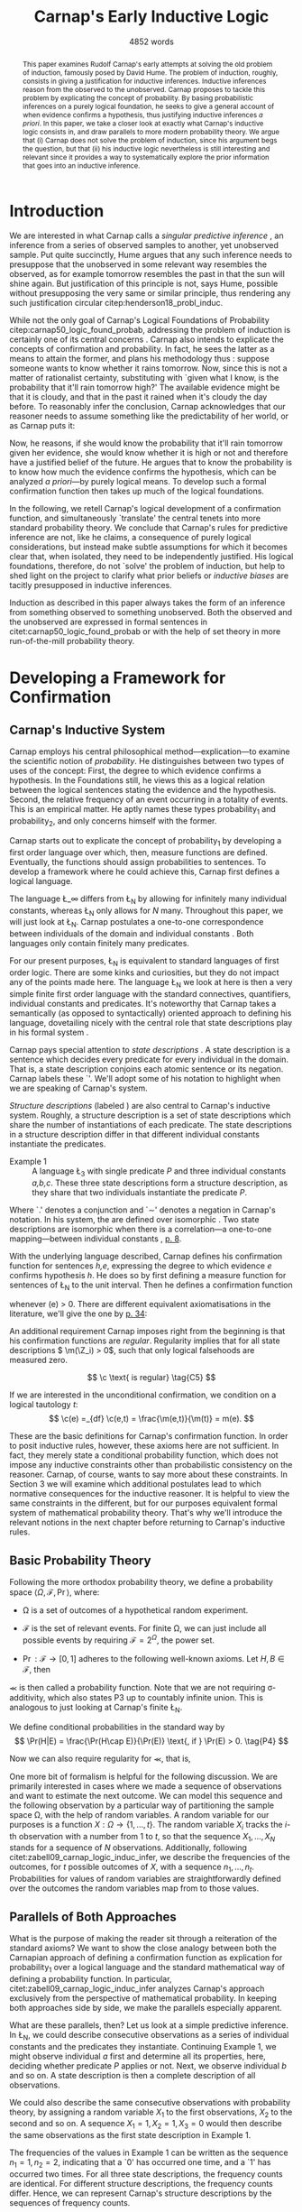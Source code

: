 # Biblatex
#+LATEX_HEADER: \usepackage[backend=biber,authordate, ibidtracker=context,natbib,doi=false,isbn=false,url=false]{biblatex-chicago}
#+LATEX_HEADER: \usepackage{setspace}
#+LATEX_HEADER: \addbibresource{~/Documents/bibliography/references.bib}

# Pretty fractions
#+LATEX_HEADER: \usepackage{xfrac}
# Large circles
#+LATEX_HEADER: \usepackage{fdsymbol}
# Drawn Bayes Nets
#+LATEX_HEADER: \usepackage{tikz}
#+LATEX_HEADER: \usetikzlibrary{bayesnet}
# Fraktur Fonts
#+LATEX_HEADER: \usepackage{yfonts}

# Commands
#+LATEX_HEADER: \onehalfspacing

# Abbreviations
#+LATEX_HEADER: \newcommand{\Z}{\textfrak{Z}}
#+LATEX_HEADER: \renewcommand{\c}{\textfrak{c}}
#+LATEX_HEADER: \newcommand{\m}{\textfrak{m}}
#+LATEX_HEADER: \renewcommand{\L}{\textfrak{L}}
#+LATEX_HEADER: \newcommand{\Str}{\textfrak{Str}}

#+LATEX_HEADER: \newcommand{\wc}{\(\largecircle\)}
#+LATEX_HEADER: \newcommand{\bc}{\(\largeblackcircle\)}

#+LATEX_HEADER: \newcommand{\LFp}[1]{\citep[p.~#1]{carnap50_logic_found_probab}}
#+LATEX_HEADER: \newcommand{\LFt}[1]{\citet[p.~#1]{carnap50_logic_found_probab}}

# Title and Stuff
#+LATEX_HEADER: \author{Conrad Friedrich}
#+OPTIONS: toc:nil num:t author:nil subtitle:nil
#+TITLE: Carnap's Early Inductive Logic
#+SUBTITLE: 4852 words

#+begin_abstract
This paper examines Rudolf Carnap's early attempts at solving the old problem of induction, famously posed by David Hume. The problem of induction, roughly, consists in giving a justification for inductive inferences. Inductive inferences reason from the observed to the unobserved. Carnap proposes to tackle this problem by explicating the concept of probability. By basing probabilistic inferences on a purely logical foundation, he seeks to give a general account of when evidence confirms a hypothesis, thus justifying inductive inferences /a priori/. In this paper, we take a closer look at exactly what Carnap's inductive logic consists in, and draw parallels to more modern probability theory. We argue that (i) Carnap does not solve the problem of induction, since his argument begs the question, but that (ii) his inductive logic nevertheless is still interesting and relevant since it provides a way to systematically explore the prior information that goes into an inductive inference.
#+end_abstract

\thispagestyle{empty}

\newpage
\tableofcontents
\newpage

* Introduction

We are interested in what Carnap calls a /singular predictive inference/ \LFp{185}, an inference from a series of observed samples to another, yet unobserved sample. Put quite succinctly, Hume argues that any such inference needs to presuppose that the unobserved in some relevant way resembles the observed, as for example tomorrow resembles the past in that the sun will shine again. But justification of this principle is not, says Hume, possible without presupposing the very same or similar principle, thus rendering any such justification circular citep:henderson18_probl_induc. 

While not the only goal of Carnap's Logical Foundations of Probability citep:carnap50_logic_found_probab, addressing the problem of induction is certainly one of its central concerns \LFp{1}. Carnap also intends to explicate the concepts of confirmation and probability. In fact, he sees the latter as a means to attain the former, and plans his methodology thus \LFp{178}: suppose someone wants to know whether it rains tomorrow. Now, since this is not a matter of rationalist certainty, substituting with `given what I know, is the probability that it'll rain tomorrow high?' The available evidence might be that it is cloudy, and that in the past it rained when it's cloudy the day before. To reasonably infer the conclusion, Carnap acknowledges that our reasoner needs to assume something like the predictability of her world, or as Carnap puts it:
\begin{quote}[...] A kind of events which have occurred in the past very frequently under certain conditions will under the same conditions occur very frequently in the future. \LFp{180}
\end{quote}
Now, he reasons, if she would know the probability that it'll rain tomorrow given her evidence, she would know whether it is high or not and therefore have a justified belief of the future. He argues that to know the probability is to know how much the evidence confirms the hypothesis, which can be analyzed /a priori/---by purely logical means. To develop such a formal confirmation function then takes up much of the logical foundations.

In the following, we retell Carnap's logical development of a confirmation function, and simultaneously `translate' the central tenets into more standard probability theory. We conclude that Carnap's rules for predictive inference are not, like he claims, a consequence of purely logical considerations, but instead make subtle assumptions for which it becomes clear that, when isolated, they need to be independently justified. His logical foundations, therefore, do not `solve' the problem of induction, but help to shed light on the project to clarify what prior beliefs or /inductive biases/ are tacitly presupposed in inductive inferences. 

Induction as described in this paper always takes the form of an inference from something observed to something unobserved. Both the observed and the unobserved are expressed in formal sentences in citet:carnap50_logic_found_probab or with the help of set theory in more run-of-the-mill probability theory.

* Developing a Framework for Confirmation  

** Carnap's Inductive System
Carnap employs his central philosophical method---explication---to examine the scientific notion of /probability/. He distinguishes between two types of uses of the concept: First, the degree to which evidence confirms a hypothesis. In the Foundations still, he views this as a logical relation between the logical sentences stating the evidence and the hypothesis. Second, the relative frequency of an event occurring in a totality of events. This is an empirical matter. He aptly names these types probability_1 and probability_2, and only concerns himself with the former.

Carnap starts out to explicate the concept of probability_1 by developing a first order language over which, then, measure functions are defined. Eventually, the functions should assign probabilities to sentences. To develop a framework where he could achieve this, Carnap first defines a logical language. 

The language \L_\infty differs from \L_N by allowing for infinitely many individual constants, whereas \L_N only allows for /N/ many. Throughout this paper, we will just look at \L_N. Carnap postulates a one-to-one correspondence between individuals of the domain and individual constants \LFp{73}. Both languages only contain finitely many predicates.  

For our present purposes, \L_N is equivalent to standard languages of first order logic. There are some kinks and curiosities, but they do not impact any of the points made here. 
The language \L_N we look at here is then a very simple finite first order language with the standard connectives, quantifiers, individual constants and predicates.
It's noteworthy that Carnap takes a semantically (as opposed to syntactically) oriented approach to defining his language, dovetailing nicely with the central role that state descriptions play in his formal system \LFp{vii}. 

Carnap pays special attention to /state descriptions/ \LFp{72}. A state description is a sentence which decides every predicate for every individual in the domain. That is, a state description conjoins each atomic sentence or its negation. Carnap labels these `\Z'. We'll adopt some of his notation to highlight when we are speaking of Carnap's system. 

/Structure descriptions/ (labeled \Str) are also central to Carnap's inductive system. Roughly, a structure description is a set of state descriptions which share the number of instantiations of each predicate. The state descriptions in a structure description differ in that different individual constants instantiate the predicates. 

- Example 1 :: A language \L_3 with single predicate /P/ and three individual constants /a,b,c/. These three state descriptions form a structure description, as they share that two individuals instantiate the predicate /P/.
\begin{align*}
  P(a).P(b).\sim P(c) \\
  P(a).\sim P(b).P(c) \\
  \sim P(a).P(b).P(c)
\end{align*}  

Where `.' denotes a conjunction and `\sim' denotes a negation in Carnap's 
notation. In his system, the \Str{} are defined over isomorphic \Z. Two state descriptions are isomorphic when there is a correlation---a one-to-one mapping---between individual constants \LFp{109}, [[citep:carus_rudol_carnap_carnap_induc_logic][p. 8]].  

With the underlying language described, Carnap defines his confirmation function for sentences /h,e/, expressing the degree to which evidence /e/ confirms hypothesis /h/. He does so by first defining a measure function \m{} for sentences of \L_N \LFp{295} to the unit interval. Then he defines a confirmation function 

\begin{equation}
  \label{eq:conf} 
  \c(h,e) =_{df} \frac{\m(h.e)}{\m(e)}
\end{equation}

whenever \m(e) > 0. There are different equivalent axiomatisations in the literature, we'll give the one by [[citet:sznajder17_induc_logic_concep_spaces][p. 34]]:

\begin{align}
  \c(h,e) &\geq 0 \tag{C1} \\
  \c(e,e) &= 1 \tag{C2} \\
  \c(h,e) + \c(\sim h,e) &= 1 \tag{C3} \\
  \c(h.h',e) &= \c(h,e) \c(h',h.e) \text{ if } \m(h,e) > 0 \tag{C4} 
\end{align}

An additional requirement Carnap imposes right from the beginning is that his confirmation functions are /regular/. Regularity implies that for all state descriptions \( \m(\Z_i) > 0\), such that only logical falsehoods are measured zero.

\[
\c  \text{ is regular} \tag{C5}
\]

If we are interested in the unconditional confirmation, we condition on a logical tautology /t/:
\[
\c(e) =_{df} \c(e,t) = \frac{\m(e,t)}{\m(t)} = m(e).
\]


These are the basic definitions for Carnap's confirmation function. In order to posit inductive rules, however, these axioms here are not sufficient. In fact, they merely state a conditional probability function, which does not impose any inductive constraints other than probabilistic consistency on the reasoner. Carnap, of course, wants to say more about these constraints. In Section 3 we will examine which additional postulates lead to which normative consequences for the inductive reasoner. It is helpful to view the same constraints in the different, but for our purposes equivalent formal system of mathematical probability theory. That's why we'll introduce the relevant notions in the next chapter before returning to Carnap's inductive rules. 

** Basic Probability Theory

Following the more orthodox probability theory, we define a probability space \(\langle \Omega, \mathcal{F}, \Pr\rangle \), where: 

- \Omega is a set of outcomes of a hypothetical random experiment.
- \(\mathcal{F}\) is the set of relevant events. For finite \Omega, we can just include all possible events by requiring \(\mathcal{F} = 2^\Omega\), the power set.
- \( \Pr: \mathcal{F} \rightarrow [0,1] \) adheres to the following well-known axioms. Let \( H, B \in \mathcal{F} \), then
  \begin{align}
    \Pr(H) &\geq 0 \tag{P1}\\
    \Pr(\Omega) &= 1 \tag{P2}\\
    \Pr(H \cup E) &= \Pr(H) + \Pr(E) \tag{P3} \text{ for } H \cap E = \emptyset
  \end{align}

\Pr is then called a probability function. Note that we are not requiring \sigma-additivity, which also states P3 up to countably infinite union. This is analogous to just looking at Carnap's finite \L_N.

We define conditional probabilities in the standard way by 
\[
\Pr(H|E) = \frac{\Pr(H\cap E)}{\Pr(E)} \text{, if } \Pr(E) > 0. \tag{P4}
\]

Now we can also require regularity for \Pr, that is, 
\begin{align}
\Pr(\omega)>0  & \text{ for all }  \omega \in \Omega. \tag{P5}
\end{align}

One more bit of formalism is helpful for the following discussion. We are primarily interested in cases where we made a sequence of observations and want to estimate the next outcome. We can model this sequence and the following observation by a particular way of partitioning the sample space \Omega, with the help of random variables. A random variable for our purposes is a function \( X: \Omega \rightarrow \{1,\dots,t\} \). The random variable /X_i/ tracks the /i/-th observation with a number from 1 to /t/, so that the sequence \({X_1,\dotsc,X_N}\) stands for a sequence of /N/ observations. 
Additionally, following citet:zabell09_carnap_logic_induc_infer, we describe the frequencies of the outcomes, for /t/ possible outcomes of /X/, with a sequence \( n_1,\dots,n_t \). Probabilities for values of random variables are straightforwardly defined over the outcomes the random variables map from to those values.

** Parallels of Both Approaches

What is the purpose of making the reader sit through a reiteration of the standard axioms? We want to show the close analogy between both the Carnapian approach of defining a confirmation function as explication for probability_1 over a logical language and the standard mathematical way of defining a probability function. In particular, citet:zabell09_carnap_logic_induc_infer analyzes Carnap's approach exclusively from the perspective of mathematical probability. In keeping both approaches side by side, we make the parallels especially apparent. 
 
What are these parallels, then? Let us look at a simple predictive inference. In \L_N, we could describe consecutive observations as a series of individual constants and the predicates they instantiate. Continuing Example 1, we might observe individual /a/ first and determine all its properties, here, deciding whether predicate /P/ applies or not. Next, we observe individual /b/ and so on. A state description is then a complete description of all observations. 

We could also describe the same consecutive observations with probability theory, by assigning a random variable \(X_1\) to the first observations, \(X_2\) to the second and so on. A sequence \(X_1 = 1,X_2 = 1,X_3=0\) would then describe the same observations as the first state description in Example 1. 

The frequencies of the values in Example 1 can be written as the sequence \(n_1=1,n_2=2\), indicating that a `0' has occurred one time, and a `1' has occurred two times. For all three state descriptions, the frequency counts are identical. For different structure descriptions, the frequency counts differ. Hence, we can represent Carnap's structure descriptions by the sequences of frequency counts.

Quite strikingly, Carnap's measure function \m{} resembles unconditional probabilities, where the confirmation function \c resembles conditional probabilities. More so, it can be shown that both are equivalent, given a suitable corresponding assignment of sentences and random variables, much like we proposed just now.

* Constraints to the Confirmation Function

** Symmetry   

Carnap defines a symmetric \m{} function: If \(\Z_i\) and \(\Z_j\) are isomorphic, then \( \m(\Z_i)~=~\m(\Z_j)\). All state descriptions of a structure description are assigned the same measure. A symmetric confirmation function is then defined just as before by conditionalizing. If we require for a confirmation function that 

\begin{equation}
\tag{C5} \c \text{ is symmetric}
\end{equation}

we receive a confirmation function which assigns equal confirmation to all state descriptions of a structure desctiption. 
He argues that this principle is tacitly agreed on by many authors involved in, using his terminology, explicating probability_1 \LFp{488}. His argument for this principle is straight-forward: On purely logical grounds, we do not have any more reason to expect a particular individual to have a certain property than any other individual. Hence a logical confirmation function does not distinguish these cases. As citet:carus_rudol_carnap_carnap_induc_logic note, subjective Bayesians would not agree with this assessment. Although they might agree about the specifics of the observations, they also allow non-symmetric[fn::We use /non-symmetric/ instead of /asymmetric/ to emphasize the negation of the specific sense in which symmetry is used here.] prior probability functions. 

The requirement of symmetry already appeared in citet:johnson24_logic_part_iii under the name `permutation postulate'. Interestingly, Carnap cites Johnson [[citep:carus_rudol_carnap_carnap_induc_logic][p. 10]], but is apparently not aware of his result [[citep:carus_rudol_carnap_carnap_induc_logic][p. 8]]. 

Symmetry alone does not yet yield a unique confirmation function, as we'll discuss next.

** The Function c\dag 

The most apparent function that respects symmetry assigns the same value to all state descriptions. By assigning the same confirmation to all state descriptions, we of course also assign the same confirmation to all state descriptions of a structure description. Carnap calls this function \c\dag. He immediately notes the utter uselessness of \c\dag for the purpose of inductive logic, since it makes learning impossible \LFp{565}. In his example we look at a language \L_{101} with a single predicate, where we have already observed that \(e = Pa_1.Pa_2.\dots.Pa_{100}\). Consider \( h = Pa_{101} \). Then \( \c\dag(h,e) = \frac{\m\dag(h.e)}{\m\dag(e)}\), and since \(\m\dag(e) = \m\dag(h.e) + \m\dag(\sim h.e)\) we have \c\dag(h,e) = 1/2. Although /all/ other individuals where /P/, the confirmation function did not learn anything. This is obviously undesirable.

More generally, the degree of confirmation \c\dag assigns to \Z_i is then just dependent on the number of state descriptions \(\zeta = \kappa^N\), where /N/ is the number of individual constants in \L_N and \kappa refers to the number of Q-predicates (quasi-predicates). These, roughly, give the different ways in which an individual can be described in \L_N. For example, for a language with a single predicate there are two Q-predicates. Then we can determine 
\[
  \m\dag(\Z_i) = \zeta^{-1}.
\]

The function \c\dag is then defined over \m\dag as described in Equation \ref{eq:conf}. But the function \c\dag shows more, namely that merely respecting the symmetry requirement does not suffice to ensure the /principle of positive instantial relevance/ (PPIR), described by citet:humburg71_princ_instan_relev, as can be seen at the example just given.

The PPIR states that for any evidence /e/, individual constants /a,b/, predicate /P/:
\[
\tag{PPIR} \c(Pa,e.Pb) > \c(Pa,e).
\]
That is, observing another instance should strictly increase the degree of confirmation. This is not the case with \c\dag, which satisfies symmetry, hence symmetry does not suffice for PPIR.

** Structure Description Symmetry

In the appendix of his Logical Foundations, Carnap proposes an additional constraint on measure functions: Assign equal confirmation to all /structure descriptions/, too. In want of a label, we'll call this \Str{}-symmetry.

Carnap does not, in fact, give a positive reason to require \Str{}-symmetry, he even doubts that one might be given \LFp{564}. As we will see in Section 4.1, this is the requirement which Carnap weakens when introducing his continua of inductive rules.

This requirement, too, was described earlier by W.E. Johnson citep:zabell82_w,zabell09_carnap_logic_induc_infer, which Johnson labeled `the combination postulate'.

** The Function c*

Both requirements, symmetry and \Str{}-symmetry, taken together yield a unique confirmation function \c* \LFp{563f.}. Carnap first, again, defines \m*:
\begin{equation}
  \label{eq:probmast}
  \m\text{*}(\Z_i) =_{df} \frac{1}{\tau\zeta_i}
\end{equation}
where \tau is the number of structure descriptions in \L_N and \zeta_i the number of state descriptions isomorphic to \Z_i, that is, those which share a structure description with \Z_i. This definition is not arbitrary, instead it follows directly from both symmetry requirements. We'll see why when looking at the same requirements in probability theory in Section 3.5.

Carnap determines \tau \LFp{138}:
\begin{equation}
\tau = {N + \kappa - 1 \choose \kappa -1}
\end{equation}
where /N/, like before, is the number of individuals and \kappa the number of {Q-predicates} for \L_N, and he determines \zeta_i \LFp{140}:
\[
\zeta_i = {N \choose N_1,\dots,N_{\kappa}}
\]
where \( N_1,\dots,N_{\kappa} \) give the number of individuals that instantiate each of the \kappa many Q-predicates in \Z_i. Carnap's terminology can be a bit cumbersome, which makes these definitions less obvious. To help clarify, we follow citet:carnap55_statis_induc_probab,carus_rudol_carnap_carnap_induc_logic and give the following simple example.

- Example 2 :: Let \L_4 be a language consisting of a single predicate /P/ and four individual constants /a,b,c,d/. Then we have \(\kappa = 2\) Q-predicates (just /P/ and \(\sim P\)), and therefore \(\zeta = \kappa^N = 16 \) state descriptions. We have \(\tau = {5 \choose 1}\) structure descriptions. \Str_3, for example, whose state descriptions have two individuals that are /P/ and two that aren't, has \(\zeta_{6} = \dots = \zeta_{11} = {4 \choose 2} = 6 \) state descriptions. The corresponding measures are given in Table [[tab:le]].

#+CAPTION: Overview of Example 2. Filled circles stand for instantiated predicates.
#+NAME: tab:le
#+ATTR_LATEX: :float ht 
| \Str_j | \Z_i | P(a) | P(b) | P(c) | P(d) | \m\dag(\Str_j) | \m\dag(\Z_i)  | \m*(\Str_j)  | \m*(\Z_i)     |
|--------+------+------+------+------+------+----------------+---------------+--------------+---------------|
|--------+------+------+------+------+------+----------------+---------------+--------------+---------------|
|      1 |    1 | \bc  | \bc  | \bc  | \bc  | \sfrac{1}{16}  | \sfrac{1}{16} | \sfrac{1}{5} | \sfrac{1}{5}  |
|--------+------+------+------+------+------+----------------+---------------+--------------+---------------|
|      2 |    2 | \bc  | \bc  | \bc  | \wc  | \sfrac{1}{4}   | \sfrac{1}{16} | \sfrac{1}{5} | \sfrac{1}{20} |
|        |    3 | \bc  | \bc  | \wc  | \bc  |                | \sfrac{1}{16} |              | \sfrac{1}{20} |
|        |    4 | \bc  | \wc  | \bc  | \bc  |                | \sfrac{1}{16} |              | \sfrac{1}{20} |
|        |    5 | \wc  | \bc  | \bc  | \bc  |                | \sfrac{1}{16} |              | \sfrac{1}{20} |
|--------+------+------+------+------+------+----------------+---------------+--------------+---------------|
|      3 |    6 | \bc  | \bc  | \wc  | \wc  | \sfrac{3}{8}   | \sfrac{1}{16} | \sfrac{1}{5} | \sfrac{1}{30} |
|        |    7 | \bc  | \wc  | \bc  | \wc  |                | \sfrac{1}{16} |              | \sfrac{1}{30} |
|        |    8 | \bc  | \wc  | \wc  | \bc  |                | \sfrac{1}{16} |              | \sfrac{1}{30} |
|        |    9 | \wc  | \bc  | \bc  | \wc  |                | \sfrac{1}{16} |              | \sfrac{1}{30} |
|        |   10 | \wc  | \bc  | \wc  | \bc  |                | \sfrac{1}{16} |              | \sfrac{1}{30} |
|        |   11 | \wc  | \wc  | \bc  | \bc  |                | \sfrac{1}{16} |              | \sfrac{1}{30} |
|--------+------+------+------+------+------+----------------+---------------+--------------+---------------|
|      4 |   12 | \bc  | \wc  | \wc  | \wc  | \sfrac{1}{4}   | \sfrac{1}{16} | \sfrac{1}{5} | \sfrac{1}{20} |
|        |   13 | \wc  | \bc  | \wc  | \wc  |                | \sfrac{1}{16} |              | \sfrac{1}{20} |
|        |   14 | \wc  | \wc  | \bc  | \wc  |                | \sfrac{1}{16} |              | \sfrac{1}{20} |
|        |   15 | \wc  | \wc  | \wc  | \bc  |                | \sfrac{1}{16} |              | \sfrac{1}{20} |
|--------+------+------+------+------+------+----------------+---------------+--------------+---------------|
|      5 |   16 | \wc  | \wc  | \wc  | \wc  | \sfrac{1}{16}  | \sfrac{1}{16} | \sfrac{1}{5} | \sfrac{1}{5}  |

 Since symmetry and \Str-symmetry determine a unique confirmation function, they also determine a unique inductive rule which prescribes how much any evidence confirms any hypothesis expressible in \L_N. It is quite helpful to rephrase what has been developed in this section in terms of probability theory.

** Constraints In iesProbability Theory

 Carnap's contraints and confirmation functions can be straightforwardly represented as standard probabilities. Recall from Section [[Parallels of Both Approaches]] that a state description as Carnap uses them can be analogously described as a sequence of random variables taking definite values. Each random variable then stands for an individual constant. The values of a random variable correspond to the Q-predicates. For example, a random variable \(X_i\) taking a value in \(1,\dots,t\) with \(t=4\) corresponds to an individual constant satisfying one of the \(\kappa = 4\) formulas \(P(x).R(x), ~P(x).\sim R(x), ~\sim P(x).R(x), ~\sim P(x).\sim R(x)\).[fn::As an aside, the number of Q-predicates used this way is restricted to powers of two, since each atomic predicate can either be instantiated or not. Using random variables is more expressive in this sense, since we also can set, e.g., \(t=3\). In the preface to his second edition \LFp{xx}, Carnap hints at that the same expressiveness can be achieved by giving up the requirement of logical independence of the atoms.] We follow citet:zabell09_carnap_logic_induc_infer in describing this approach in probability theory.  

We can require /symmetry/ on a probability function by assigning each sequence \(X_1 = e_1,\dots,X_n=e_n\) (in short: \(e_1,\dots,e_n\)) of a frequency count \(n_1,\dots,n_t\) the same probability. This assumptions is also called /exchangeability/ by Bruno de Finetti [[citep:zabell09_carnap_logic_induc_infer][p. 272]]. Since the different sequences are mutually exclusive, this amounts by P3 to
\begin{equation}
\label{eq:probfreq1}
\Pr(n_1,\dots,n_t) = {n \choose n_1\dots n_t} \Pr(e_1,\dots,e_n)
\end{equation}

Carnap's \Str-symmetry can be captured by requiring the same probability for all frequency counts. The number of all frequency counts is given by the number of ordered t-partitions of n:
\begin{equation}
\label{eq:freq}
f_n = \binom{n + t - 1}{n}
\end{equation}
which is equal to Carnap's number of structure descriptions \tau[fn:: citet:zabell07_carnap,zabell09_carnap_logic_induc_infer gives \(f_n\) instead as \({n +t -1 \choose t}\), citing citet:feller68_introd_probab_theor_applic, which we strangely found to be not equivalent to Carnap's formulation and also to not yield the later results. We suspect we made a mistake somewhere.]. The frequency count's probability is then accordingly
\begin{equation}
\label{eq:probfreq2}
\Pr(n_1,\dotsc,n_t) = \frac{1}{f_n}.
\end{equation}

Equations \ref{eq:probfreq1}, \ref{eq:freq} and \ref{eq:probfreq2} together give
\begin{equation}
\Pr(e_1,\dotsc,e_n) = \left[ \binom{n+t-1}{n}\binom{n}{n_1\dots n_t} \right]^{-1}.
\end{equation} 
which is the analogous result to \( \m\text{*}(\Z_i) \) (Equation \ref{eq:probmast}).
And, like \c*, the requirements completely determine a probability function. 

In the following section we will look at and give a derivation of the inductive rules that are necessitated by the requirements.

* Inductive Rules
 
The discussion so far laid the groundwork of Carnap's inductive logic. We are now in a position to derive Carnap's inductive rules. For the purposes of this paper, again, we concentrate on what Carnap calls /singular predictive inference/, which he judges the most important inductive inference \LFp{568}.

Carnap gives his inductive rule for how much evidence /e/ describing previously observed instances for a hypotheses /h/ ascribing a Q-predicate, say /Q/, to the next observed instance, as: 
\begin{equation}
   \label{eq:rulecast}
   \c\text{*}(h,e) = \frac{s_i + 1}{s + \kappa}  
\end{equation}
where \( \sfrac{s_i}{s}\) is the fraction of observed Q-instances in all observed instances, and /kappa/ as before the number of Q-predicates of the language. Furthermore, Carnap states that just the evidence of the frequencies is sufficient for the same confirmation of hypothesis /h/. 

In probability theory, the corresponding rule can be stated as
\begin{equation}
\label{eq:ruleprob}
\Pr(X_{n+1} = c_i | X_1 = e_1,\dotsc,X_n = e_n) = \frac{n_i + 1}{n + t}.
\end{equation}

This rule can easily be derived from both symmetry requirements. 

Furthermore, as citet:zabell07_carnap states, just symmetry is enough to establish the following equality. 
\begin{equation}
\label{eq:probequa}
  \Pr(X_{n+1} = c_i | X_1 = e_1,\dotsc,X_n = e_n) = \Pr(X_{n+1} = c_i| n_1,\dotsc,n_t) 
\end{equation} 

which yields together with Equation \ref{eq:ruleprob}:
\begin{equation}
\label{eq:ruleprob2}
\Pr(X_{n+1} = c_i | n_1,\dotsc,n_t) = \frac{n_i + 1}{n + t}.
\end{equation}

That is, the probability that the next observed variable takes the value /c_i/ is dependent only on the frequency counts. This is what Carnap stated in his formulation of the inductive rule for \c*, derived in probability theory. In fact, just \(n_i\) and /n/ suffice, which can be easily seen by varying the \(n_j,~j\not=i\), while keeping \(n_i\) and /n/ fixed.

Let us look at an example which highlights the parallels both ways of addressing the problem. We look again in Carnap's system at Example 2 with a single predicate /P/ and four individual constants. Suppose we observed three /P/ already. To what degree does `\(P(a).P(b).P(c)\)' confirm `\(P(d)\)'? The only two state descriptions not ruled out by the evidence are \Z_1 and \Z_2 (see table in Section [[The Function c*]]). We can quickly judge that the confirmation has to be \(\frac{\sfrac{1}{5}}{\sfrac{1}{5} + \sfrac{1}{20}} = \sfrac{4}{5} \). Using the inductive rule, we get for \(s_i = s = 3, \kappa =2\) a confirmation of \(\c\text{*}(h,e) = \sfrac{4}{5}\). 

Correspondingly, suppose we observed three random variables all taking value `1' and are interested in the conditional probability of \(X_4 = 1\). Then \(n_i = n = 3, t=2 \) and \(\Pr(X_4 = 1|X_1=1,X_2=1,X_3=1) = \sfrac{4}{5}\). 

So far the technical aspects. How useful is this rule for the purpose of explicating probability_1? 

First, the rule satisfies the principle of positive instantial relevance (PPIR). To see this, just note that the probability (Equation \ref{eq:ruleprob2}) is strictly monotonically increasing in \(n_i\). So for any previous evidence, the posterior probability given \(n_i + 1\) increases over \(n_i\). We see that symmetry and \Str-symmetry taken together suffice to satisfy PPIR.

Second, one of Carnap's main motivations was to justify inductive inferences on purely logico-mathematical grounds. Carnap himself, however, already described the assumption of \Str-symmetry as very hard to argue for. He does not give an independent argument for accepting this assumption. However, the results are intuitively appealing: It seems like a consequent application of the principle of indifference. We will examine this seemingly intuitive application in the next section.

** The \lambda-continuum

Very roughly, Carnap's later inductive logic saw a move away from the insistence on determining the confirmation-relation between hypothesis and evidence on purely objective, logical grounds towards something more like what we would today call subjective probability functions with some freedom to choose a prior distribution, of which one could see the first signs in Carnap's Continuum [[citep:sznajder17_induc_logic_concep_spaces][p. 8]], although one has to be careful not to equate the two concepts [[citep:carus_rudol_carnap_carnap_induc_logic][p. 2]].

citet:carnap52_contin_induc_method introduces a parametric family of inductive rules. In this family called \lambda-continuum, the inductive rule is defined as (here presented in modern transciption): 
\begin{equation}
\label{eq:problamb}
\tag{$\lambda$-rule}
\Pr(X_{n+1} = c_i | n_1,\dotsc,n_t) = \frac{n_i + \lambda}{n + \lambda t}.
\end{equation}

where \( \lambda > 0\) can be freely chosen. 
In the \lambda-continuum, symmetry of the state descriptions is kept, while \Str-symmetry is given up. Both inductive rules of \c\dag and \c* can be represented as special cases of the continuum. \c* results for \(\lambda = 1\), while \c\dag is approximated in the limit \(\lambda \rightarrow \infty\).
 
Speaking in modern Bayesian terms, the parameter affects the way in which a reasoner updates her beliefs given the evidence. It is supposed to indicate her `inductive character' [[citep:sznajder17_induc_logic_concep_spaces][p. 7]]. This claim is evidenced by the fact that the right hand side in the \ref{eq:problamb} can be rewritten as citep:kruschke11_doing_bayes,sznajder17_induc_logic_concep_spaces: 

\begin{equation}
\label{eq:lambmixt}
 \left(\frac{n}{n + \lambda}\right)\frac{n_i}{n} +  \left( \frac{\lambda}{n+\lambda} \right) \frac{1}{t}.   
\end{equation}

On the left hand side is the weighted so-called empirical factor \(\frac{n_i}{n}\), on the right hand side the weighted logical factor \(\frac{1}{t}\). The empirical factor is completely determined by the given data, the logical factor completely by the `logicality', that is our prior probabilities. Only the weights depend on \lambda. For \lambda = 1, the \lambda-rule is equivalent to the rule defined by \c*. For fixed /n/ and /n_i/, an higher value of \lambda means less weight on the empirical factor and more weight on the logical factor. The `inductive character' can thus be described by noting that a lower \lambda respects the data more, while a higher lambda values the prior motivated by logical considerations more. Carnap introduced a parameter to describe the responsiveness to data a reasoner exhibits. Can this be made more explicit? What other properties does the \lambda-rule have? 
 
** Bayesian Parameter Estimation 

With a bit more Bayesian theory, we can elucidate the role of the \lambda-parameter.

Generally, Carnap's \lambda-rule correspond to a multinomial parameter estimation with symmetric Dirichlet priors citep:skyrms93_carnap_induc_logic_value_contin,skyrms96_carnap_bayes.[fn::Note that the `symmetric' used here is a different terminology than for Carnap. The `symmetric prior' refers to the symmetric shape of the distribution. Although these notions are not completely unrelated.] For our purposes, it is helpful to look at a slightly more specific case, as in Example\nbsp{}2. A special case of the multinomial is the binomial case, that is, a random variable with two values. The corresponding prior is Beta distributed, which we will now examine. 

The way we modeled the inference problem so far was as if there is a data-generating process out there, in the world, that is responsible for observations. Now, In the binomial case, this can be viewed as, e.g. the unknown bias of a coin, \theta, where we're interested in whether the coin comes up heads. We model our prior belief as a distribution over the parameter \( \theta \in [0,1] \). By making observations, we learn about this parameter through Bayesian conditionalization. We estimate the probability of the next throw coming up heads by taking the expected value of \theta. 

Formally, we calculate the posterior distribution by conditionalizing on the observed data via Bayes theorem:[fn::The notation is slightly botched, but simplifies combining the previous results with the following.]
\begin{equation}
  p(\theta|n_i,n) = \frac{p(n_i,n|\theta)p(\theta)}{p(n_i,n)}
\end{equation}
where p(\theta) is the probability density function for our prior belief over \(\theta \sim beta(a,b)\). The beta distribution is a so-called conjugate prior to the binomial distribution of the likelihood \(p(n_i,n|\theta)\), such that the resulting posterior is again beta distributed.    
Hence, conditioning on the information of \(n_i\) observed heads out of /n/ throws gives a beta distribution with parameters \(n_i+a,n-n_i+b\).

Now, the mean or expected value of a beta distribution with parameters \alpha, \beta is \( \frac{\alpha}{\alpha + \beta} \). Applied to our case, this gives:
\begin{equation}
\label{eq:betamean}
\frac{n_i + a}{n+a+b} = \left( \frac{n}{n+a+b}\right) \frac{n_i}{n} + \left( \frac{a+b}{n+a+b} \right) \frac{a}{a+b}.
\end{equation}
With the additional assumption of a symmetric prior, that is \(a=b\), and setting \(a+b = \lambda \), we get exactly Equation \ref{eq:lambmixt} for \(t=2\), the binomial case. 

So, for predicting the next throw of heads in a binomial model using a symmetric beta prior by taking the expected value of the posterior, we get precisely the same result as modeling a similar problem in Carnap's inductive logic as described in this paper and employing the \lambda-rule.

As noted before, this generalizes to the multinomial case, too. 

This result is quite helpful in understanding what this `inductive character' of a \lambda-value is about. We can describe the `inductive character' now also by ascribing differently shaped symmetric priors to the reasoner, at least as so far as her singular predictive inference is concerned.  

#+NAME: fig:simplebayes
#+ATTR_LATEX: :width 1\linewidth 
#+CAPTION: Plots of probability densities for a beta distribution with parameters \(\lambda = a + b\) and \(a=b\).
[[./SimpleBayes.pdf]]

A very interesting observation is the case of \c*. Recall that \c* requires symmetry of the state descriptions as well as \Str-symmetry, which corresponds to \lambda = 1 (see Figure [[fig:simplebayes]]). Intuitively, one might think that this corresponds to a flat prior over \theta, however, \lambda = 1 gives a U-shaped prior favoring more extreme over intermediate values of \theta. It'd be quite interesting to look further into this apparently counterintuitive result. 

* What's next?

The discussion here is far from exhausting the topic of Carnap's inductive logic, of course, but there is only so much content that fits in a short class paper.

Most obviously, we only looked at Carnap's earlier inductive logic and didn't touch on his later work citep:carnap71_basic_system_induc_logic_part_i,carnap80_basic_system_induc_logic_part_ii, which includes asymmetric prediction rules in the \lambda-\gamma-continuum. It turns out that this continuum, too, can be modeled with Dirichlet priors like in the previous section, by giving up the requirement that the priors are symmetric citep:degroot70_optim_statis_decis.

Carnap's inductive rules claim that the probability of an observation's type depends only on the previous frequency of that type and the total number of observations, disregarding other observations. But the frequency of frequencies might also be relevant [[citep:zabell05_symmet_discon][p. 11]], as evidenced in learning scenarios where the evidence indirectly includes information about the frequencies. Hierarchical Bayesian models, for example, address similar problems. This would make a nice further research topic.

It is not clear to the writer how standard prediction cases of the following sort would be represented in Carnap's logic. Given some previous data points, we want to estimate a person's weight from just their height. Putting aside the additional complication that so far we only looked at finitely valued random variables (continous values are addressed in citet:skyrms93_carnap_induc_logic_value_contin), how would the predictor variable (the height) be modeled? By `partially observing' an instance?

More questions arise when not fixing the language and available predicates in advance, as for example in the sampling of species problem [[citep:zabell05_symmet_discon][p. 217ff.]]. We also conveniently disregarded the assumption that the random variables are i.i.d. Relatedly, we only looked at a finite language \L_N.

So, plenty opportunity for more research! 

* Conclusion

We argued that (i) Carnap does not solve the problem of induction by giving his inductive rules, and (ii) that his system still is highly relevant because it systematized inductive bias. We reached conclusion (i) by giving a step-wise reconstruction of central aspects of his foundations of probability, exposing the assumptions necessary to reach the inductive rules. In particular, both types of symmetry are needed to reach \c*, but \Str-symmetry is not argued for. Assuming symmetry of the state descriptions enforces something akin to the uniformity of nature on the confirmation function, and is not justified by logical means alone. The relaxing of the symmetry-requirement in the \lambda-rule widens the class of admissible confirmation functions, but does so without justifying a specific inference. Conclusion (ii) can be drawn from the result that the innocuous-looking \lambda-rule is in a sense equivalent to assuming a specific type of prior distribution in a parameter estimation problem. This opens up the discussion up to a whole range of arguments and methods in the Bayesian literature, thereby providing a bridge between, on the face of it, different problems. 

\printbibliography

